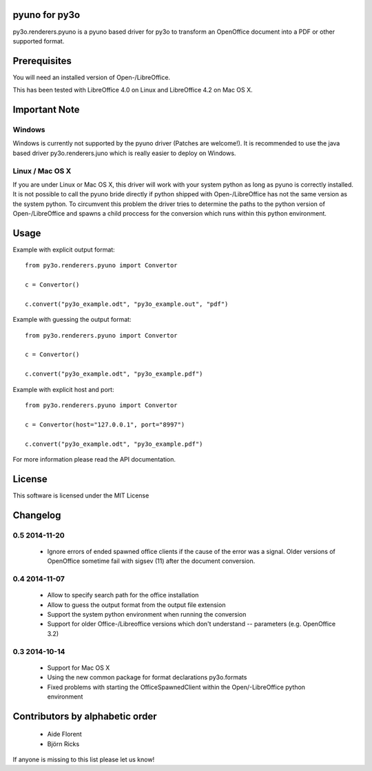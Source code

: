 pyuno for py3o
==============

py3o.renderers.pyuno is a pyuno based driver for py3o to transform
an OpenOffice document into a PDF or other supported format.

Prerequisites
=============

You will need an installed version of Open-/LibreOffice.

This has been tested with LibreOffice 4.0 on Linux and LibreOffice 4.2 on
Mac OS X.

Important Note
==============

Windows
-------
Windows is currently not supported by the pyuno driver (Patches are welcome!).
It is recommended to use the java based driver py3o.renderers.juno which is
really easier to deploy on Windows.

Linux / Mac OS X
----------------
If you are under Linux or Mac OS X, this driver will work with your system
python as long as pyuno is correctly installed. It is not possible to call the
pyuno bride directly if python shipped with Open-/LibreOffice has not the same
version as the system python. To circumvent this problem the driver tries to
determine the paths to the python version of Open-/LibreOffice and spawns a
child proccess for the conversion which runs within this python environment.

Usage
=====

Example with explicit output format::

    from py3o.renderers.pyuno import Convertor

    c = Convertor()

    c.convert("py3o_example.odt", "py3o_example.out", "pdf")

Example with guessing the output format::

    from py3o.renderers.pyuno import Convertor

    c = Convertor()

    c.convert("py3o_example.odt", "py3o_example.pdf")

Example with explicit host and port::

    from py3o.renderers.pyuno import Convertor

    c = Convertor(host="127.0.0.1", port="8997")

    c.convert("py3o_example.odt", "py3o_example.pdf")

For more information please read the API documentation.

License
=======

This software is licensed under the MIT License

Changelog
=========

0.5 2014-11-20
--------------

 * Ignore errors of ended spawned office clients if the cause of the error was a
   signal. Older versions of OpenOffice sometime fail with sigsev (11) after the
   document conversion.

0.4 2014-11-07
--------------

 * Allow to specify search path for the office installation
 * Allow to guess the output format from the output file extension
 * Support the system python environment when running the conversion
 * Support for older Office-/Libreoffice versions which don't understand --
   parameters (e.g. OpenOffice 3.2)

0.3 2014-10-14
--------------

 * Support for Mac OS X
 * Using the new common package for format declarations py3o.formats
 * Fixed problems with starting the OfficeSpawnedClient within the
   Open/-LibreOffice python environment

Contributors by alphabetic order
================================

  - Aide Florent
  - Björn Ricks

If anyone is missing to this list please let us know!


